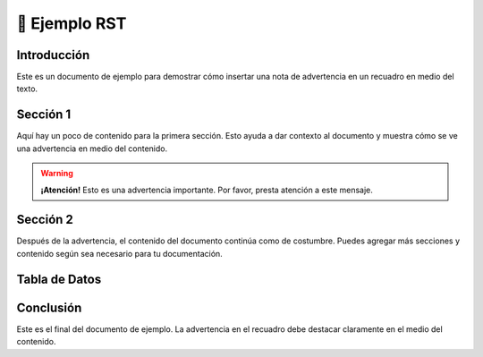 =======================
📝 Ejemplo RST
=======================

Introducción
============

Este es un documento de ejemplo para demostrar cómo insertar una nota de advertencia en un recuadro en medio del texto.

Sección 1
=========

Aquí hay un poco de contenido para la primera sección. Esto ayuda a dar contexto al documento y muestra cómo se ve una advertencia en medio del contenido.

.. warning::

   .. container:: attention

      **¡Atención!** Esto es una advertencia importante. Por favor, presta atención a este mensaje.

Sección 2
=========

Después de la advertencia, el contenido del documento continúa como de costumbre. Puedes agregar más secciones y contenido según sea necesario para tu documentación.

Tabla de Datos
==============
.. raw:: html

   <table border="1" class="docutils">
     <thead>
       <tr style="background-color: #4CAF50; color: white;">
         <th>Color</th>
         <th>Nombre</th>
         <th>Valor</th>
         <th>Descripción</th>
       </tr>
     </thead>
     <tbody>
       <tr style="background-color: #f2f2f2;">
         <td style="background-color: #FF0000;"></td>
         <td>Rojo</td>
         <td>#FF0000</td>
         <td>Color del fuego y la sangre.</td>
       </tr>
       <tr>
         <td style="background-color: #00FF00;"></td>
         <td>Verde</td>
         <td>#00FF00</td>
         <td>Color de la naturaleza y la vida.</td>
       </tr>
       <tr style="background-color: #f2f2f2;">
         <td style="background-color: #0000FF;"></td>
         <td>Azul</td>
         <td>#0000FF</td>
         <td>Color del cielo y el mar.</td>
       </tr>
       <tr>
         <td style="background-color: #FFFF00;"></td>
         <td>Amarillo</td>
         <td>#FFFF00</td>
         <td>Color del sol y la alegría.</td>
       </tr>
       <tr style="background-color: #f2f2f2;">
         <td style="background-color: #FFA500;"></td>
         <td>Naranja</td>
         <td>#FFA500</td>
         <td>Color del atardecer y las naranjas.</td>
       </tr>
       <tr>
         <td style="background-color: #800080;"></td>
         <td>Púrpura</td>
         <td>#800080</td>
         <td>Color de la realeza y la creatividad.</td>
       </tr>
     </tbody>
   </table>


Conclusión
==========

Este es el final del documento de ejemplo. La advertencia en el recuadro debe destacar claramente en el medio del contenido.
